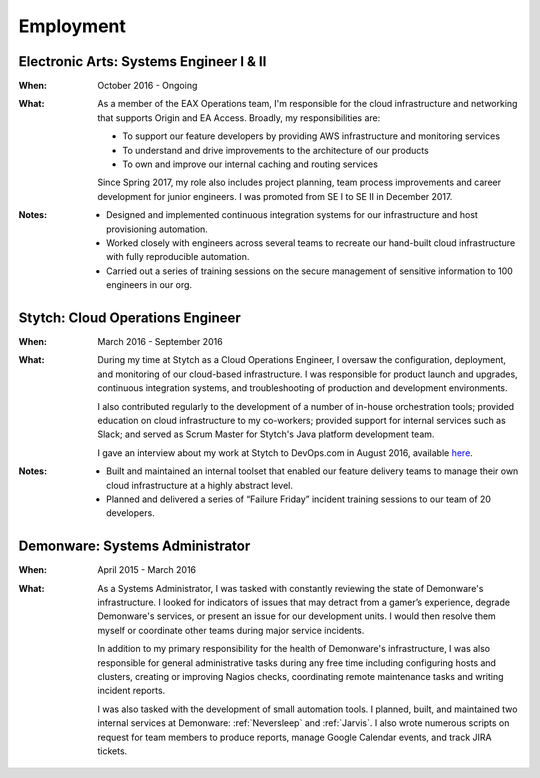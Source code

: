 Employment
==========

Electronic Arts: Systems Engineer I & II
----------------------------------------

:When:

    October 2016 - Ongoing

:What:

    As a member of the EAX Operations team, I'm responsible for the cloud infrastructure
    and networking that supports Origin and EA Access. Broadly, my responsibilities are:

    * To support our feature developers by providing AWS infrastructure and monitoring services
    * To understand and drive improvements to the architecture of our products
    * To own and improve our internal caching and routing services

    Since Spring 2017, my role also includes project planning, team process improvements
    and career development for junior engineers. I was promoted from SE I to SE II in December 2017.

:Notes:

    * Designed and implemented continuous integration systems for our infrastructure and host
      provisioning automation.
    * Worked closely with engineers across several teams to recreate our hand-built cloud
      infrastructure with fully reproducible automation.
    * Carried out a series of training sessions on the secure management of sensitive information
      to 100 engineers in our org.



Stytch: Cloud Operations Engineer
---------------------------------

:When:

    March 2016 - September 2016

:What:

    During my time at Stytch as a Cloud Operations Engineer, I oversaw the configuration, 
    deployment, and monitoring of our cloud-based infrastructure. I was responsible for
    product launch and upgrades, continuous integration systems, and troubleshooting of
    production and development environments.
    
    I also contributed regularly to the development of a number of in-house orchestration
    tools; provided education on cloud infrastructure to my co-workers; provided
    support for internal services such as Slack; and served as Scrum Master for Stytch's Java
    platform development team.

    I gave an interview about my work at Stytch to DevOps.com in August 2016, available
    `here <https://devops.com/stytch-case-study-devops-culture-tools/>`_.

:Notes:

    * Built and maintained an internal toolset that enabled our feature delivery teams to manage
      their own cloud infrastructure at a highly abstract level.
    * Planned and delivered a series of “Failure Friday” incident training sessions to our team of
      20 developers.


Demonware: Systems Administrator
--------------------------------

:When:

    April 2015 - March 2016

:What:

    As a Systems Administrator, I was tasked with constantly reviewing the state
    of Demonware's infrastructure. I looked for indicators of issues that may detract
    from a gamer’s experience, degrade Demonware's services, or present an issue for
    our development units. I would then resolve them myself or coordinate other teams
    during major service incidents.

    In addition to my primary responsibility for the health of Demonware's
    infrastructure, I was also responsible for general administrative tasks during
    any free time including configuring hosts and clusters, creating or improving
    Nagios checks, coordinating remote maintenance tasks and writing incident
    reports.

    I was also tasked with the development of small automation tools. I planned,
    built, and maintained two internal services at Demonware: :ref:`Neversleep` and
    :ref:`Jarvis`. I also wrote numerous scripts on request for team members to
    produce reports, manage Google Calendar events, and track JIRA tickets.
